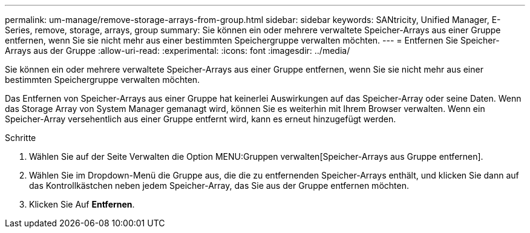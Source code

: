 ---
permalink: um-manage/remove-storage-arrays-from-group.html 
sidebar: sidebar 
keywords: SANtricity, Unified Manager, E-Series, remove, storage, arrays, group 
summary: Sie können ein oder mehrere verwaltete Speicher-Arrays aus einer Gruppe entfernen, wenn Sie sie nicht mehr aus einer bestimmten Speichergruppe verwalten möchten. 
---
= Entfernen Sie Speicher-Arrays aus der Gruppe
:allow-uri-read: 
:experimental: 
:icons: font
:imagesdir: ../media/


[role="lead"]
Sie können ein oder mehrere verwaltete Speicher-Arrays aus einer Gruppe entfernen, wenn Sie sie nicht mehr aus einer bestimmten Speichergruppe verwalten möchten.

Das Entfernen von Speicher-Arrays aus einer Gruppe hat keinerlei Auswirkungen auf das Speicher-Array oder seine Daten. Wenn das Storage Array von System Manager gemanagt wird, können Sie es weiterhin mit Ihrem Browser verwalten. Wenn ein Speicher-Array versehentlich aus einer Gruppe entfernt wird, kann es erneut hinzugefügt werden.

.Schritte
. Wählen Sie auf der Seite Verwalten die Option MENU:Gruppen verwalten[Speicher-Arrays aus Gruppe entfernen].
. Wählen Sie im Dropdown-Menü die Gruppe aus, die die zu entfernenden Speicher-Arrays enthält, und klicken Sie dann auf das Kontrollkästchen neben jedem Speicher-Array, das Sie aus der Gruppe entfernen möchten.
. Klicken Sie Auf *Entfernen*.

